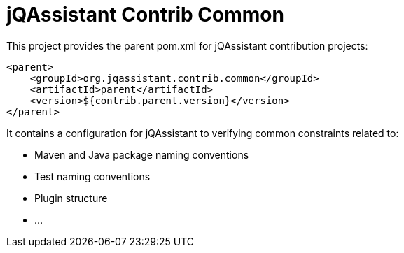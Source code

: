 = jQAssistant Contrib Common

This project provides the parent pom.xml for jQAssistant contribution projects:

[source,xml]
----
<parent>
    <groupId>org.jqassistant.contrib.common</groupId>
    <artifactId>parent</artifactId>
    <version>${contrib.parent.version}</version>
</parent>
----

It contains a configuration for jQAssistant to verifying common constraints related to:

* Maven and Java package naming conventions
* Test naming conventions
* Plugin structure
* ...

